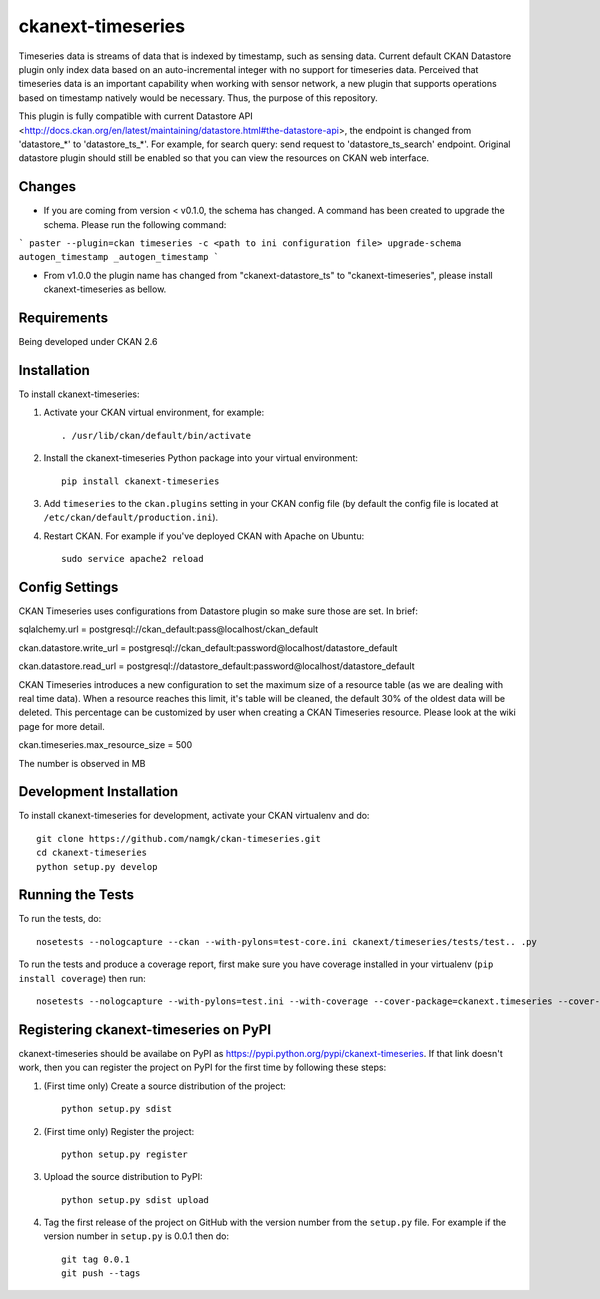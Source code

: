 
=============
ckanext-timeseries
=============

Timeseries data is streams of data that is indexed by timestamp, such as sensing data. Current default CKAN Datastore plugin only index data based on an auto-incremental integer with no support for timeseries data. Perceived that timeseries data is an important capability when working with sensor network, a new plugin that supports operations based on timestamp natively would be necessary. Thus, the purpose of this repository.

This plugin is fully compatible with current Datastore API <http://docs.ckan.org/en/latest/maintaining/datastore.html#the-datastore-api>, the endpoint is changed from 'datastore_*' to 'datastore_ts_*'. For example, for search query: send request to 'datastore_ts_search' endpoint. Original datastore plugin should still be enabled so that you can view the resources on CKAN web interface.

------------
Changes
------------
* If you are coming from version < v0.1.0, the schema has changed. A command has been created to upgrade the schema. Please run the following command:
```
paster --plugin=ckan timeseries -c <path to ini configuration file> upgrade-schema autogen_timestamp _autogen_timestamp
```

* From v1.0.0 the plugin name has changed from "ckanext-datastore_ts" to "ckanext-timeseries", please install ckanext-timeseries as bellow.
------------
Requirements
------------

Being developed under CKAN 2.6

------------
Installation
------------

.. Add any additional install steps to the list below.
   For example installing any non-Python dependencies or adding any required
   config settings.

To install ckanext-timeseries:

1. Activate your CKAN virtual environment, for example::

     . /usr/lib/ckan/default/bin/activate

2. Install the ckanext-timeseries Python package into your virtual environment::

     pip install ckanext-timeseries

3. Add ``timeseries`` to the ``ckan.plugins`` setting in your CKAN
   config file (by default the config file is located at
   ``/etc/ckan/default/production.ini``).

4. Restart CKAN. For example if you've deployed CKAN with Apache on Ubuntu::

     sudo service apache2 reload


---------------
Config Settings
---------------
CKAN Timeseries uses configurations from Datastore plugin so make sure those are set. In brief:

sqlalchemy.url = postgresql://ckan_default:pass@localhost/ckan_default

ckan.datastore.write_url = postgresql://ckan_default:password@localhost/datastore_default

ckan.datastore.read_url = postgresql://datastore_default:password@localhost/datastore_default

CKAN Timeseries introduces a new configuration to set the maximum size of a resource table (as we are dealing with real time data). When a resource reaches this limit, it's table will be cleaned, the default 30% of the oldest data will be deleted. This percentage can be customized by user when creating a CKAN Timeseries resource. Please look at the wiki page for more detail.

ckan.timeseries.max_resource_size = 500

The number is observed in MB

------------------------
Development Installation
------------------------

To install ckanext-timeseries for development, activate your CKAN virtualenv and
do::

    git clone https://github.com/namgk/ckan-timeseries.git
    cd ckanext-timeseries
    python setup.py develop

-----------------
Running the Tests
-----------------

To run the tests, do::

    nosetests --nologcapture --ckan --with-pylons=test-core.ini ckanext/timeseries/tests/test.. .py

To run the tests and produce a coverage report, first make sure you have
coverage installed in your virtualenv (``pip install coverage``) then run::

    nosetests --nologcapture --with-pylons=test.ini --with-coverage --cover-package=ckanext.timeseries --cover-inclusive --cover-erase --cover-tests


---------------------------------
Registering ckanext-timeseries on PyPI
---------------------------------

ckanext-timeseries should be availabe on PyPI as
https://pypi.python.org/pypi/ckanext-timeseries. If that link doesn't work, then
you can register the project on PyPI for the first time by following these
steps:

1. (First time only) Create a source distribution of the project::

     python setup.py sdist

2. (First time only) Register the project::

     python setup.py register

3. Upload the source distribution to PyPI::

     python setup.py sdist upload

4. Tag the first release of the project on GitHub with the version number from
   the ``setup.py`` file. For example if the version number in ``setup.py`` is
   0.0.1 then do::

       git tag 0.0.1
       git push --tags
